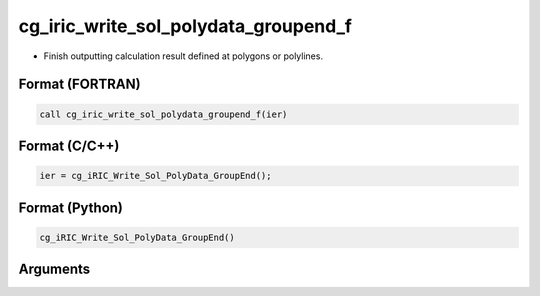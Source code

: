 cg_iric_write_sol_polydata_groupend_f
==========================================

-  Finish outputting calculation result defined at polygons or polylines.

Format (FORTRAN)
------------------
.. code-block:: fortran

   call cg_iric_write_sol_polydata_groupend_f(ier)

Format (C/C++)
----------------
.. code-block:: c

   ier = cg_iRIC_Write_Sol_PolyData_GroupEnd();

Format (Python)
----------------
.. code-block:: python

   cg_iRIC_Write_Sol_PolyData_GroupEnd()

Arguments
---------

.. csv-table:: Arguments of cg_iric_write_sol_polydata_groupend_f
  :file: cg_iric_write_sol_polydata_groupend_f_args.csv
  :header-rows: 1
